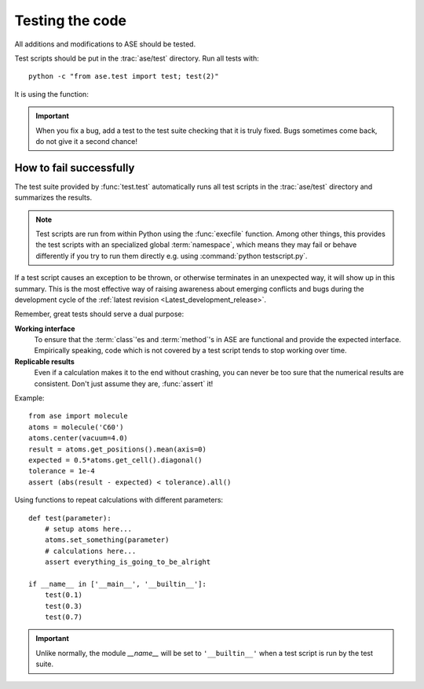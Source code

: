.. module:: test

================
Testing the code
================

All additions and modifications to ASE should be tested.

.. index:: testase

Test scripts should be put in the :trac:`ase/test` directory.  
Run all tests with::

  python -c "from ase.test import test; test(2)"

It is using the function:

.. function:: test.test(verbosity=1, dir=None)
    
    Runs the test scripts in :trac:`ase/test`.


.. important::

  When you fix a bug, add a test to the test suite checking that it is
  truly fixed.  Bugs sometimes come back, do not give it a second
  chance!


How to fail successfully
========================

The test suite provided by :func:`test.test` automatically runs all test
scripts in the :trac:`ase/test` directory and summarizes the results.

.. note::

  Test scripts are run from within Python using the :func:`execfile` function.
  Among other things, this provides the test scripts with an specialized global
  :term:`namespace`, which means they may fail or behave differently if you try
  to run them directly e.g. using :command:`python testscript.py`.

If a test script causes an exception to be thrown, or otherwise terminates
in an unexpected way, it will show up in this summary. This is the most
effective way of raising awareness about emerging conflicts and bugs during
the development cycle of the :ref:`latest revision <Latest_development_release>`.


Remember, great tests should serve a dual purpose:

**Working interface**
    To ensure that the :term:`class`'es and :term:`method`'s in ASE are
    functional and provide the expected interface. Empirically speaking, code
    which is not covered by a test script tends to stop working over time.

**Replicable results**
    Even if a calculation makes it to the end without crashing, you can never
    be too sure that the numerical results are consistent. Don't just assume 
    they are, :func:`assert` it!

.. function:: assert(expression)
    
    Raises an ``AssertionError`` if the ``expression`` does not
    evaluate to ``True``.

Example::

  from ase import molecule
  atoms = molecule('C60')
  atoms.center(vacuum=4.0)
  result = atoms.get_positions().mean(axis=0)
  expected = 0.5*atoms.get_cell().diagonal()
  tolerance = 1e-4
  assert (abs(result - expected) < tolerance).all()


Using functions to repeat calculations with different parameters::

  def test(parameter):
      # setup atoms here...
      atoms.set_something(parameter)
      # calculations here...
      assert everything_is_going_to_be_alright

  if __name__ in ['__main__', '__builtin__']:
      test(0.1)
      test(0.3)
      test(0.7)
          
.. important::

  Unlike normally, the module *__name__* will be set to ``'__builtin__'``
  when a test script is run by the test suite.

